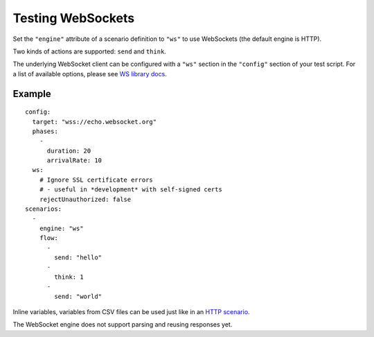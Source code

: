 Testing WebSockets
******************

Set the ``"engine"`` attribute of a scenario definition to ``"ws"`` to use WebSockets (the default engine is HTTP).

Two kinds of actions are supported: ``send`` and ``think``.

The underlying WebSocket client can be configured with a ``"ws"`` section in the ``"config"`` section of your test script. For a list of available options, please see `WS library docs <https://github.com/websockets/ws/blob/master/doc/ws.md#new-wswebsocketaddress-protocols-options>`_.

Example
#######

::

  config:
    target: "wss://echo.websocket.org"
    phases:
      -
        duration: 20
        arrivalRate: 10
    ws:
      # Ignore SSL certificate errors
      # - useful in *development* with self-signed certs
      rejectUnauthorized: false
  scenarios:
    -
      engine: "ws"
      flow:
        -
          send: "hello"
        -
          think: 1
        -
          send: "world"


Inline variables, variables from CSV files can be used just like in an `HTTP scenario <testing_http.html>`_.

The WebSocket engine does not support parsing and reusing responses yet.
